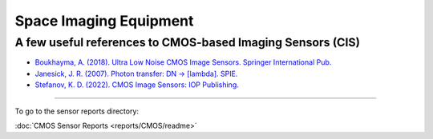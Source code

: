 Space Imaging Equipment
-----------------------

A few useful references to CMOS-based Imaging Sensors (CIS)
~~~~~~~~~~~~~~~~~~~~~~~~~~~~~~~~~~~~~~~~~~~~~~~~~~~~~~~~~~~

- `Boukhayma, A. (2018). Ultra Low Noise CMOS Image Sensors. Springer International Pub. <https://doi.org/10.1007/978-3-319-68774-2>`__
- `Janesick, J. R. (2007). Photon transfer: DN → [lambda]. SPIE. <https://spie.org/publications/book/725073#_=_>`__
- `Stefanov, K. D. (2022). CMOS Image Sensors: IOP Publishing. <https://doi.org/10.1088/978-0-7503-3235-4>`__

--------------

To go to the sensor reports directory:

:doc:`CMOS Sensor Reports <reports/CMOS/readme>`
